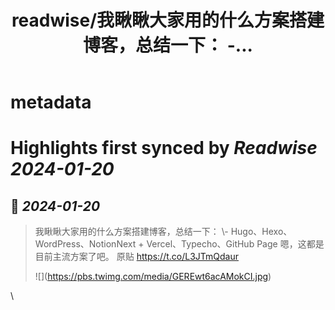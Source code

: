 :PROPERTIES:
:title: readwise/我瞅瞅大家用的什么方案搭建博客，总结一下： -...
:END:


* metadata
:PROPERTIES:
:author: [[geekbb on Twitter]]
:full-title: "我瞅瞅大家用的什么方案搭建博客，总结一下： -..."
:category: [[tweets]]
:url: https://twitter.com/geekbb/status/1748599800185200856
:image-url: https://pbs.twimg.com/profile_images/1644898947272671233/7959WGOK.jpg
:END:

* Highlights first synced by [[Readwise]] [[2024-01-20]]
** 📌 [[2024-01-20]]
#+BEGIN_QUOTE
我瞅瞅大家用的什么方案搭建博客，总结一下：
\- Hugo、Hexo、WordPress、NotionNext + Vercel、Typecho、GitHub Page 嗯，这都是目前主流方案了吧。
原贴 https://t.co/L3JTmQdaur 

![](https://pbs.twimg.com/media/GEREwt6acAMokCI.jpg) 
#+END_QUOTE\